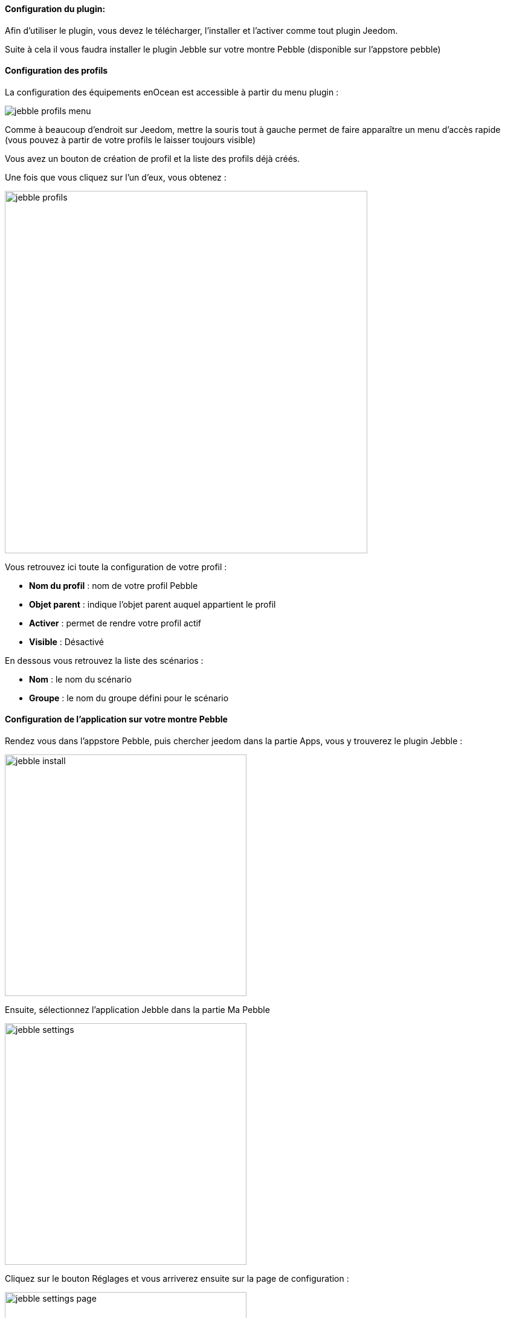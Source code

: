 ==== Configuration du plugin:

Afin d'utiliser le plugin, vous devez le télécharger, l'installer et l'activer comme tout plugin Jeedom.

Suite à cela il vous faudra installer le plugin Jebble sur votre montre Pebble (disponible sur l'appstore pebble)

==== Configuration des profils

La configuration des équipements enOcean est accessible à partir du menu plugin :

image:../images/jebble_profils_menu.png[]

Comme à beaucoup d'endroit sur Jeedom, mettre la souris tout à gauche permet de faire apparaître un menu d'accès rapide (vous pouvez à partir de votre profils le laisser toujours visible)

Vous avez un bouton de création de profil et la liste des profils déjà créés.

Une fois que vous cliquez sur l'un d'eux, vous obtenez : 

image:../images/jebble_profils.png[width=600]

Vous retrouvez ici toute la configuration de votre profil : 

* *Nom du profil* : nom de votre profil Pebble
* *Objet parent* : indique l'objet parent auquel appartient le profil
* *Activer* : permet de rendre votre profil actif
* *Visible* : Désactivé

En dessous vous retrouvez la liste des scénarios : 

* *Nom* : le nom du scénario
* *Groupe* : le nom du groupe défini pour le scénario 

==== Configuration de l'application sur votre montre Pebble

Rendez vous dans l'appstore Pebble, puis chercher jeedom dans la partie Apps, vous y trouverez le plugin Jebble :

image:../images/jebble_install.png[width=400]

Ensuite, sélectionnez l'application Jebble dans la partie Ma Pebble

image:../images/jebble_settings.png[width=400]

Cliquez sur le bouton Réglages et vous arriverez ensuite sur la page de configuration :

image:../images/jebble_settings_page.png[width=400]

Sur cette page vous trouverez deux éléments sections :

* *Jeedom Base URL*

Il faut saisir l'url d'accès à votre Jeedom

Exemple : http://192.168.1.1/jeedom

* *Jeedom API Key*

Correspondant à la clef API de Jeedom, accessible via le menu Général > Administration > Configuration

* *Mettre à jour les scénarios*

Cet élément, lorsqu'il est coché, permet de recharger les informations venant de Jeedom. Cela nécessite, sur votre montre, de quitter puis relancer l'application Jebble.
